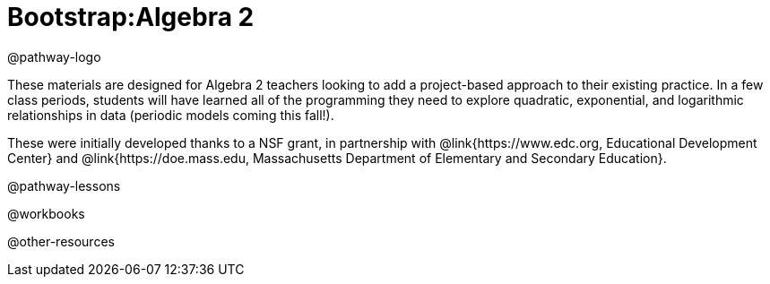 = Bootstrap:Algebra 2

@pathway-logo

These materials are designed for Algebra 2 teachers looking to add a project-based approach to their existing practice. In a few class periods, students will have learned all of the programming they need to explore quadratic, exponential, and logarithmic relationships in data (periodic models coming this fall!).

These were initially developed thanks to a NSF grant, in partnership with @link{https://www.edc.org, Educational Development Center} and @link{https://doe.mass.edu, Massachusetts Department of Elementary and Secondary Education}.

@pathway-lessons

@workbooks

@other-resources
